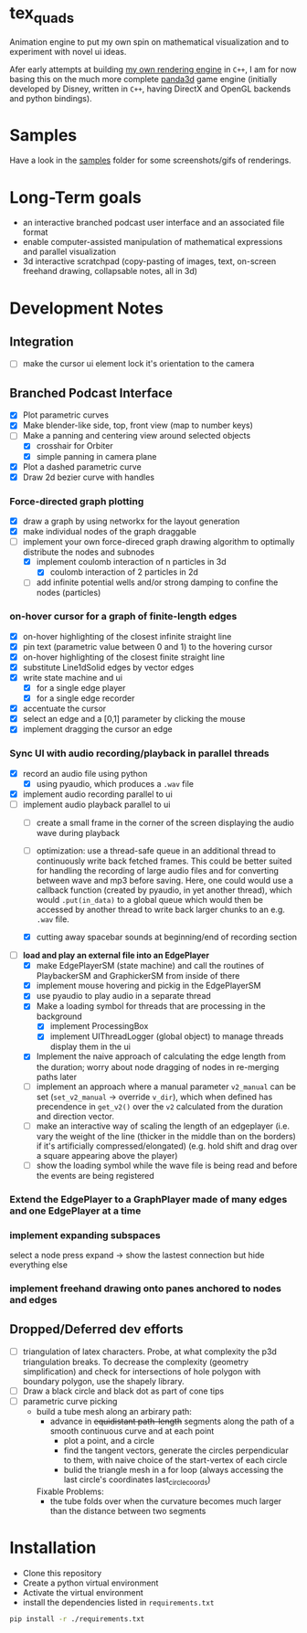 * tex_quads
Animation engine to put my own spin on mathematical visualization and to experiment with novel ui ideas. 

Afer early attempts at building [[https://github.com/ctschnur/first-graphics-engine][my own rendering engine]] in ~C++~, I am for now basing this on the much more complete [[https://github.com/panda3d/panda3d][panda3d]] game engine (initially developed by Disney, written in ~C++~, having DirectX and OpenGL backends and python bindings).

* Samples
Have a look in the [[file:samples/][samples]] folder for some screenshots/gifs of renderings. 

* Long-Term goals
- an interactive branched podcast user interface and an associated file format
- enable computer-assisted manipulation of mathematical expressions and parallel visualization
- 3d interactive scratchpad (copy-pasting of images, text, on-screen freehand drawing, collapsable notes, all in 3d)
 
* Development Notes
** Integration
- [ ] make the cursor ui element lock it's orientation to the camera
** Branched Podcast Interface
- [X] Plot parametric curves
- [X] Make blender-like side, top, front view (map to number keys)
- [ ] Make a panning and centering view around selected objects
  - [X] crosshair for Orbiter
  - [X] simple panning in camera plane
- [X] Plot a dashed parametric curve
- [X] Draw 2d bezier curve with handles
*** Force-directed graph plotting
- [X] draw a graph by using networkx for the layout generation
- [X] make individual nodes of the graph draggable
- [ ] implement your own force-direced graph drawing algorithm 
      to optimally distribute the nodes and subnodes
  - [X] implement coulomb interaction of n particles in 3d
    - [X] coulomb interaction of 2 particles in 2d
  - [ ] add infinite potential wells and/or strong damping to confine the nodes (particles)
*** on-hover cursor for a graph of finite-length edges
- [X] on-hover highlighting of the closest infinite straight line
- [X] pin text (parametric value between 0 and 1) to the hovering cursor
- [X] on-hover highlighting of the closest finite straight line
- [X] substitute Line1dSolid edges by vector edges
- [X] write state machine and ui 
  - [X] for a single edge player
  - [X] for a single edge recorder
- [X] accentuate the cursor
- [X] select an edge and a [0,1] parameter by clicking the mouse
- [X] implement dragging the cursor an edge

*** Sync UI with audio recording/playback in parallel threads
- [X] record an audio file using python
  - [X] using pyaudio, which produces a ~.wav~ file
- [X] implement audio recording parallel to ui
- [-] implement audio playback parallel to ui
  - [ ] create a small frame in the corner of the screen displaying the audio wave during playback
  - [ ] optimization: use a thread-safe queue in an additional thread to continuously write back fetched frames. This could be better suited for handling the recording of large audio files and for converting between wave and mp3 before saving. Here, one could would use a callback function (created by pyaudio, in yet another thread), which would ~.put(in_data)~ to a global queue which would then be accessed by another thread to write back larger chunks to an e.g. ~.wav~ file. 
  
  - [X] cutting away spacebar sounds at beginning/end of recording section
- [-] *load and play an external file into an EdgePlayer*
  - [X] make EdgePlayerSM (state machine) and call the routines of PlaybackerSM and GraphickerSM from inside of there
  - [X] implement mouse hovering and pickig in the EdgePlayerSM
  - [X] use pyaudio to play audio in a separate thread
  - [X] Make a loading symbol for threads that are processing in the background
    - [X] implement ProcessingBox
    - [X] implement UIThreadLogger (global object) to manage threads display them in the ui
  - [X] Implement the naive approach of calculating the edge length from the duration; worry about node dragging of nodes in re-merging paths later
  - [ ] implement an approach where a manual parameter ~v2_manual~ can be set (~set_v2_manual~ -> override ~v_dir~), which when defined has precendence in ~get_v2()~ over the ~v2~ calculated from the duration and direction vector.
  - [ ] make an interactive way of scaling the length of an edgeplayer (i.e. vary the weight of the line (thicker in the middle than on the borders) if it's artificially compressed/elongated) (e.g. hold shift and drag over a square appearing above the player)
  - [ ] show the loading symbol while the wave file is being read and before the events are being registered
*** Extend the EdgePlayer to a GraphPlayer made of many edges and one EdgePlayer at a time
*** implement expanding subspaces
select a node press expand -> show the lastest connection but hide everything else
*** implement freehand drawing onto panes anchored to nodes and edges
** Dropped/Deferred dev efforts
- [ ] triangulation of latex characters. 
  Probe, at what complexity the p3d triangulation breaks. To decrease the complexity (geometry simplification) and check for intersections of hole polygon with boundary polygon, use the shapely library.
- [ ] Draw a black circle and black dot as part of cone tips
- [ ] parametric curve picking 
  - build a tube mesh along an arbirary path: 
    - advance in +equidistant path-length+ segments along the path of a smooth continuous curve and at each point
      - plot a point, and a circle
      - find the tangent vectors, generate the circles perpendicular to them, with naive choice of the start-vertex of each circle
      - bulid the triangle mesh in a for loop (always accessing the last circle's coordinates last_circle_coords)
    Fixable Problems: 
    - the tube folds over when the curvature becomes much larger than the distance between two segments


* Installation
- Clone this repository
- Create a python virtual environment
- Activate the virtual environment
- install the dependencies listed in =requirements.txt=
#+BEGIN_SRC sh
pip install -r ./requirements.txt
#+END_SRC
